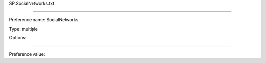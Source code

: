 SP.SocialNetworks.txt

----------

Preference name: SocialNetworks

Type: multiple

Options: 

----------

Preference value: 





























